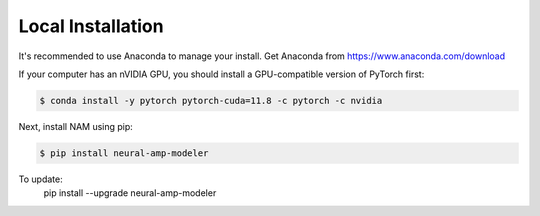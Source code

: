 Local Installation
==================

It's recommended to use Anaconda to manage your install. Get Anaconda from
https://www.anaconda.com/download

If your computer has an nVIDIA GPU, you should install a GPU-compatible version 
of PyTorch first:

.. code-block:: console

   $ conda install -y pytorch pytorch-cuda=11.8 -c pytorch -c nvidia

Next, install NAM using pip:

.. code-block:: console

   $ pip install neural-amp-modeler

To update:
   pip install --upgrade neural-amp-modeler
